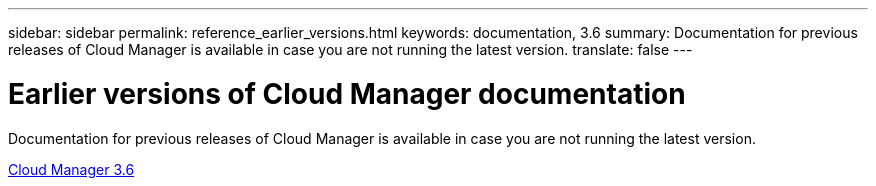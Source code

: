---
sidebar: sidebar
permalink: reference_earlier_versions.html
keywords: documentation, 3.6
summary: Documentation for previous releases of Cloud Manager is available in case you are not running the latest version.
translate: false
---

= Earlier versions of Cloud Manager documentation
:hardbreaks:
:nofooter:
:icons: font
:linkattrs:
:imagesdir: ./media/

[.lead]
Documentation for previous releases of Cloud Manager is available in case you are not running the latest version.

https://docs.netapp.com/us-en/occm36/[Cloud Manager 3.6^]
